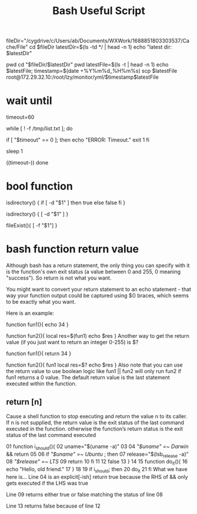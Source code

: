 #+TITLE: Bash Useful Script

fileDir="/cygdrive/c/Users/ab/Documents/WXWork/1688851803303537/Cache/File"
cd $fileDir
latestDir=$(ls -td */ | head -n 1)
echo "latest dir: $latestDir"

pwd
cd "$fileDir/$latestDir"
pwd
latestFile=$(ls -t | head -n 1)
echo $latestFile;
timestamp=$(date +%Y%m%d_%H%m%s)
scp $latestFile root@172.29.32.10:/root/lzy/monitor/yml/$timestamp$latestFile


* wait until
# After 60 seconds the loop will exit
timeout=60

while [ ! -f /tmp/list.txt ];
do
  # When the timeout is equal to zero, show an error and leave the loop.
  if [ "$timeout" == 0 ]; then
    echo "ERROR: Timeout."
    exit 1
  fi

  sleep 1

  # Decrease the timeout of one
  ((timeout--))
done

* bool function
isdirectory() {
  if [ -d "$1" ]
  then
    true
  else
    false
  fi
}


isdirectory() {
  [ -d "$1" ]
}

fileExist(){
    [ -f "$1"]
}

* bash function return value
Although bash has a return statement, the only thing you can specify with it is the function's own exit status (a value between 0 and 255, 0 meaning "success"). So return is not what you want.

You might want to convert your return statement to an echo statement - that way your function output could be captured using $() braces, which seems to be exactly what you want.

Here is an example:

function fun1(){
  echo 34
}

function fun2(){
  local res=$(fun1)
  echo $res
}
Another way to get the return value (if you just want to return an integer 0-255) is $?

function fun1(){
  return 34
}

function fun2(){
  fun1
  local res=$?
  echo $res
}
Also note that you can use the return value to use boolean logic like fun1 || fun2 will only run fun2 if fun1 returns a 0 value. The default return value is the last statement executed within the function.

** return [n]
Cause a shell function to stop executing and return the value n to its caller. If n is not supplied, the return value is the exit status of the last command executed in the function.
otherwise the function’s return status is the exit status of the last command executed

01  function i_should(){
02      uname="$(uname -a)"
03
04      [[ "$uname" =~ Darwin ]] && return
05
06      if [[ "$uname" =~ Ubuntu ]]; then
07          release="$(lsb_release -a)"
08          [[ "$release" =~ LTS ]]
09          return
10      fi
11
12      false
13  }
14
15  function do_it(){
16      echo "Hello, old friend."
17  }
18
19  if i_should; then
20    do_it
21  fi
What we have here is...
Line 04 is an explicit[-ish] return true because the RHS of && only gets executed if the LHS was true

Line 09 returns either true or false matching the status of line 08

Line 13 returns false because of line 12
